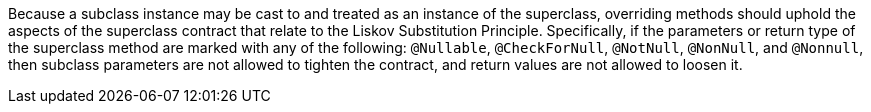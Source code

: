 Because a subclass instance may be cast to and treated as an instance of the superclass, overriding methods should uphold the aspects of the superclass contract that relate to the Liskov Substitution Principle. Specifically, if the parameters or return type of the superclass method are marked with any of the following: ``++@Nullable++``, ``++@CheckForNull++``, ``++@NotNull++``, ``++@NonNull++``, and ``++@Nonnull++``, then subclass parameters are not allowed to tighten the contract, and return values are not allowed to loosen it.
